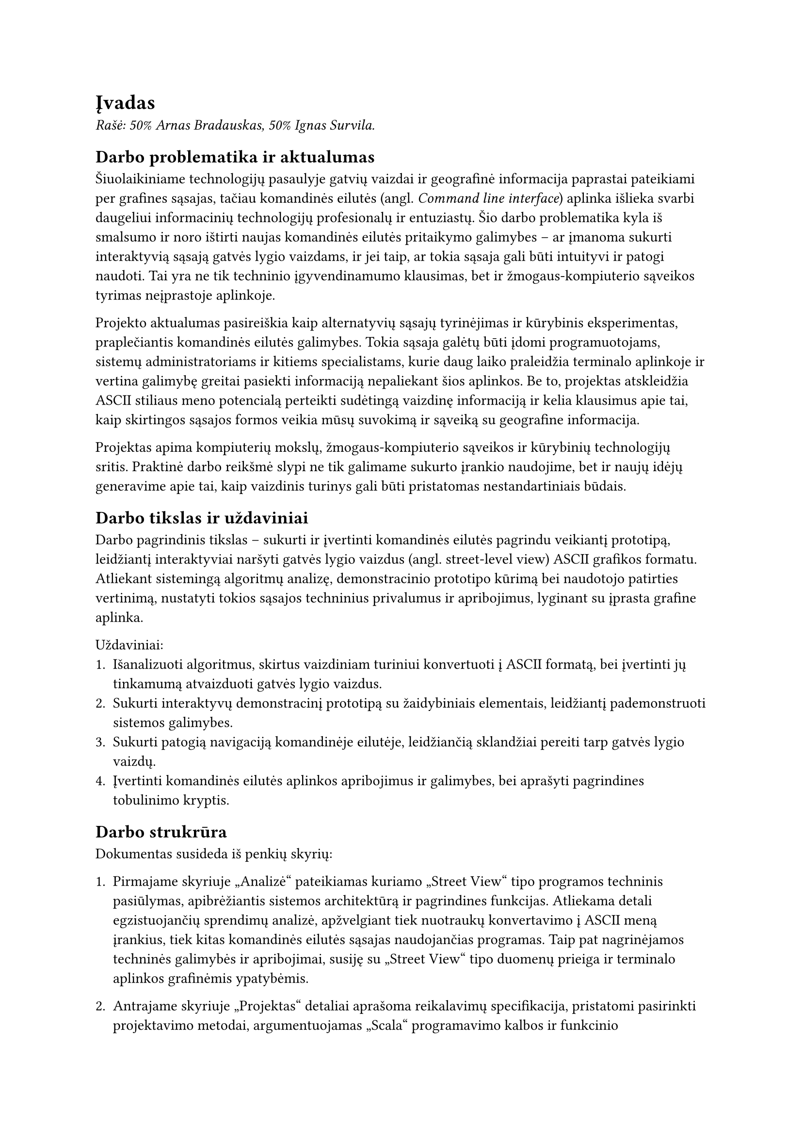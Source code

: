 = Įvadas<ivadas>

_Rašė: 50% Arnas Bradauskas, 50% Ignas Survila._

== Darbo problematika ir aktualumas

// „“

Šiuolaikiniame technologijų pasaulyje gatvių vaizdai ir geografinė informacija paprastai pateikiami per grafines sąsajas,
tačiau komandinės eilutės (angl. _Command line interface_) aplinka išlieka svarbi daugeliui informacinių technologijų profesionalų
ir entuziastų. Šio darbo problematika kyla iš smalsumo ir noro ištirti naujas komandinės eilutės pritaikymo galimybes --
ar įmanoma sukurti interaktyvią sąsają gatvės lygio vaizdams, ir jei taip, ar tokia sąsaja gali būti intuityvi ir
patogi naudoti. Tai yra ne tik techninio įgyvendinamumo klausimas, bet ir žmogaus-kompiuterio sąveikos tyrimas
neįprastoje aplinkoje.

Projekto aktualumas pasireiškia kaip alternatyvių sąsajų tyrinėjimas ir kūrybinis eksperimentas, praplečiantis
komandinės eilutės galimybes. Tokia sąsaja galėtų būti įdomi programuotojams, sistemų administratoriams ir kitiems
specialistams, kurie daug laiko praleidžia terminalo aplinkoje ir vertina galimybę greitai pasiekti informaciją
nepaliekant šios aplinkos. Be to, projektas atskleidžia ASCII stiliaus meno potencialą perteikti sudėtingą vaizdinę
informaciją ir kelia klausimus apie tai, kaip skirtingos sąsajos formos veikia mūsų suvokimą ir sąveiką su
geografine informacija.

Projektas apima kompiuterių mokslų, žmogaus-kompiuterio sąveikos ir kūrybinių technologijų sritis. Praktinė darbo
reikšmė slypi ne tik galimame sukurto įrankio naudojime, bet ir naujų idėjų generavime apie tai, kaip vaizdinis
turinys gali būti pristatomas nestandartiniais būdais.

== Darbo tikslas ir uždaviniai

Darbo pagrindinis tikslas -- sukurti ir įvertinti komandinės eilutės pagrindu veikiantį prototipą,
leidžiantį interaktyviai naršyti gatvės lygio vaizdus (angl. street-level view) ASCII grafikos formatu.
Atliekant sistemingą algoritmų analizę, demonstracinio prototipo kūrimą bei naudotojo patirties vertinimą,
nustatyti tokios sąsajos techninius privalumus ir apribojimus, lyginant su įprasta grafine aplinka.

Uždaviniai:
1. Išanalizuoti algoritmus, skirtus vaizdiniam turiniui konvertuoti į ASCII formatą,
   bei įvertinti jų tinkamumą atvaizduoti gatvės lygio vaizdus.
2. Sukurti interaktyvų demonstracinį prototipą su žaidybiniais elementais, leidžiantį pademonstruoti sistemos galimybes.
3. Sukurti patogią navigaciją komandinėje eilutėje, leidžiančią sklandžiai pereiti tarp gatvės lygio vaizdų.
4. Įvertinti komandinės eilutės aplinkos apribojimus ir galimybes, bei aprašyti pagrindines tobulinimo kryptis.

== Darbo strukrūra

Dokumentas susideda iš penkių skyrių:

+ Pirmajame skyriuje „Analizė“ pateikiamas kuriamo „Street View“ tipo programos techninis pasiūlymas, apibrėžiantis sistemos architektūrą
  ir pagrindines funkcijas. Atliekama detali egzistuojančių sprendimų analizė, apžvelgiant tiek nuotraukų konvertavimo į ASCII meną įrankius,
  tiek kitas komandinės eilutės sąsajas naudojančias programas. Taip pat nagrinėjamos techninės galimybės ir apribojimai, susiję su „Street View“
  tipo duomenų prieiga ir terminalo aplinkos grafinėmis ypatybėmis.

+ Antrajame skyriuje „Projektas“ detaliai aprašoma reikalavimų specifikacija, pristatomi pasirinkti projektavimo metodai, argumentuojamas „Scala“
  programavimo kalbos ir funkcinio programavimo principų pasirinkimas. Skyrius užbaigiamas sistemos statiniu vaizdu, pateikiant diegimo ir paketų diagramas.

+ Trečiajame skyriuje „Realizacija“ gilinamasi į praktinius komandinės eilutės techninius apribojimus ir jų įtaką projekto sprendimams.
  Aptariamas gatvės vaizdo duomenų tiekėjo („Mapillary“) ir papildomų sąsajų („TravelTime“, „Imgur“) pasirinkimas bei integravimas.
  Detaliai nagrinėjamas naudotojo sąsajos bibliotekos pasirinkimo procesas, lėmęs nuosavo TUI modulio kūrimą. Ypatingas dėmesys skiriamas
  įvairių nuotraukų konvertavimo į ASCII meną algoritmų realizacijai bei ASCII spalvų pritaikymui.

+ Ketvirtajame skyriuje „Testavimas“ pristatomas parengtas testavimo planas, apimantis vienetinius testus, naudotojo sąsajos (TUI) testavimą,
  našumo ir suderinamumo patikrinimus. Nurodomi testavimo kriterijai ir apžvelgiami testuotų programos dalių rezultatai, įskaitant ASCII
  meno generavimo algoritmų našumo palyginimą ir programos resursų naudojimo analizę.

+ Penktajame skyriuje „Dokumentacija naudotojui“ pateikiamas apibendrintas sistemos galimybių aprašymas ir išsamus naudotojo vadovas.
  Jame paaiškinama programos konfigūracija, įskaitant API raktų ir kitų parametrų nustatymą, programos paleidimas skirtingais režimais,
  pagalbos sistemos naudojimas ir pagrindinės valdymo komandos naršant vaizdus.

Galiausiai pateiktose išvadose apibendrinami projekto metu gauti rezultatai, įvertinama,
kaip pavyko pasiekti iškeltus tikslus ir įgyvendinti uždavinius.
Pateikiamos pagrindinės įžvalgos ir rekomendacijos galimam tolimesniam darbo plėtojimui.

== Sistemos apimtis

Kodo eilučių skaičius -- 10391. Iš jų:
- 5276 „Scala“ -- pagrindinis programos kodas.
- 1000 „sh“ ir „bat“ -- konfigūraciniai scenarjai.
- 5115 „Scala“ testai -- programos vienetų testai.

